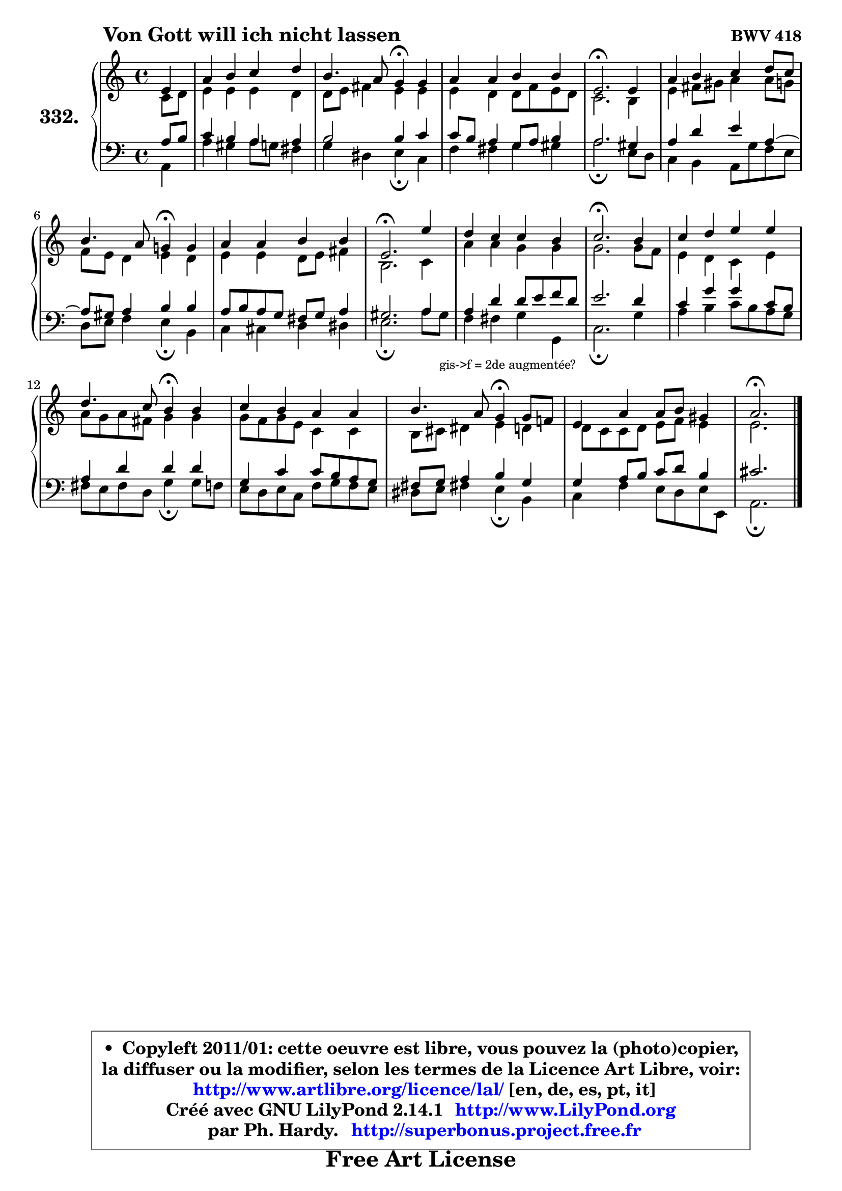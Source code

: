 
\version "2.14.1"

    \paper {
%	system-system-spacing #'padding = #0.1
%	score-system-spacing #'padding = #0.1
%	ragged-bottom = ##f
%	ragged-last-bottom = ##f
	}

    \header {
      opus = \markup { \bold "BWV 418" }
      piece = \markup { \hspace #9 \fontsize #2 \bold "Von Gott will ich nicht lassen" }
      maintainer = "Ph. Hardy"
      maintainerEmail = "superbonus.project@free.fr"
      lastupdated = "2011/Jul/20"
      tagline = \markup { \fontsize #3 \bold "Free Art License" }
      copyright = \markup { \fontsize #3  \bold   \override #'(box-padding .  1.0) \override #'(baseline-skip . 2.9) \box \column { \center-align { \fontsize #-2 \line { • \hspace #0.5 Copyleft 2011/01: cette oeuvre est libre, vous pouvez la (photo)copier, } \line { \fontsize #-2 \line {la diffuser ou la modifier, selon les termes de la Licence Art Libre, voir: } } \line { \fontsize #-2 \with-url #"http://www.artlibre.org/licence/lal/" \line { \fontsize #1 \hspace #1.0 \with-color #blue http://www.artlibre.org/licence/lal/ [en, de, es, pt, it] } } \line { \fontsize #-2 \line { Créé avec GNU LilyPond 2.14.1 \with-url #"http://www.LilyPond.org" \line { \with-color #blue \fontsize #1 \hspace #1.0 \with-color #blue http://www.LilyPond.org } } } \line { \hspace #1.0 \fontsize #-2 \line {par Ph. Hardy. } \line { \fontsize #-2 \with-url #"http://superbonus.project.free.fr" \line { \fontsize #1 \hspace #1.0 \with-color #blue http://superbonus.project.free.fr } } } } } }

	  }

  guidemidi = {
        r4 |
        R1 |
        r2 \tempo 4 = 30 r4 \tempo 4 = 78 r4 |
        R1 |
        \tempo 4 = 40 r2. \tempo 4 = 78 r4 |
        R1 |
        r2 \tempo 4 = 30 r4 \tempo 4 = 78 r4 |
        R1 |
        \tempo 4 = 40 r2. \tempo 4 = 78 r4 |
        R1 |
        \tempo 4 = 40 r2. \tempo 4 = 78 r4 |
        R1 |
        r2 \tempo 4 = 30 r4 \tempo 4 = 78 r4 |
        R1 |
        r2 \tempo 4 = 30 r4 \tempo 4 = 78 r4 |
        R1 |
        \tempo 4 = 40 r2. 
	}

  upper = {
	\time 4/4
	\key a \minor
	\clef treble
	\partial 4
	\voiceOne
	<< { 
	% SOPRANO
	\set Voice.midiInstrument = "acoustic grand"
	\relative c' {
        e4 |
        a4 b c d |
        b4. a8 g4\fermata g |
        a4 a b b |
        e,2.\fermata e4 |
        a4 b c d8 c |
\break
        b4. a8 g!4\fermata g |
        a4 a b b |
        e,2.\fermata e'4 |
        d4 c c b |
        c2.\fermata b4 |
        c4 d e e |
\break
        d4. c8 b4\fermata b |
        c4 b a a |
        b4. a8 g4\fermata g8 f! |
        e4 a a8 b gis4 |
        a2.\fermata
        \bar "|."
	} % fin de relative
	}

	\context Voice="1" { \voiceTwo 
	% ALTO
	\set Voice.midiInstrument = "acoustic grand"
	\relative c' {
        c8 d |
        e4 e e d |
        d8 e fis4 e e |
        e4 d d8 f e d |
        c2. b4 |
        e4 fis8 gis a4 a8 g |
        f8 e d4 e d |
        e4 e d8 e fis4 |
        b,2. c4 |
        a'4 a g g |
        g2. g8 f |
        e4 d c e |
        a8 g a fis g4 g |
        g8 f g e c4 c |
        b8 cis dis4 e d |
	d8 c8 c d e f e4 |
        e2.
        \bar "|."
	} % fin de relative
	\oneVoice
	} >>
	}

    lower = {
	\time 4/4
	\key a \minor
	\clef bass
	\partial 4
	\voiceOne
	<< { 
	% TENOR
	\set Voice.midiInstrument = "acoustic grand"
	\relative c' {
        a8 b |
        c4 b a a |
        b2 b4 c |
        c8 b a4 g8 a b4 |
        a2. gis4 |
        a4 d e a,4 ~ |
	a8 gis8 a4 b b |
        a8 b a g fis g a4 |
        gis2. a4 |
        a4 d d8 e f d |
        e2. d4 |
        c4 g' g c,8 b |
        a4 d d d |
        g,4 c c8 b a g |
        fis8 g a4 b g |
        g4 a8 b c d b4 |
        cis2.
        \bar "|."
	} % fin de relative
	}
	\context Voice="1" { \voiceTwo 
	% BASS
	\set Voice.midiInstrument = "acoustic grand"
	\relative c {
        a4 |
        a'4 gis a8 g fis4 |
        g4 dis e4\fermata c |
        f4 fis g gis |
        a2.\fermata e8 d |
        c4 b a8 g' f e |
        d8 e f4 e\fermata b |
        c4 cis d dis |
        e2.\fermata a8 gis_\markup { \tiny "gis->f = 2de augmentée?" } |
        f4 fis g g, |
        c2.\fermata g'4 |
        a4 b c8 b a g |
        fis8 e fis d g4\fermata g8 f |
        e8 d e c f g f e |
        dis8 e fis!4 e\fermata b |
        c4 f e8 d e e, |
        a2.\fermata
        \bar "|."
	} % fin de relative
	\oneVoice
	} >>
	}


    \score { 

	\new PianoStaff <<
	\set PianoStaff.instrumentName = \markup { \bold \huge "332." }
	\new Staff = "upper" \upper
	\new Staff = "lower" \lower
	>>

    \layout {
%	ragged-last = ##f
	   }

         } % fin de score

  \score {
    \unfoldRepeats { << \guidemidi \upper \lower >> }
    \midi {
    \context {
     \Staff
      \remove "Staff_performer"
               }

     \context {
      \Voice
       \consists "Staff_performer"
                }

     \context { 
      \Score
      tempoWholesPerMinute = #(ly:make-moment 78 4)
		}
	    }
	}

